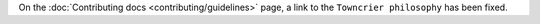 On the :doc:`Contributing docs <contributing/guidelines>` page,
a link to the ``Towncrier philosophy`` has been fixed.

